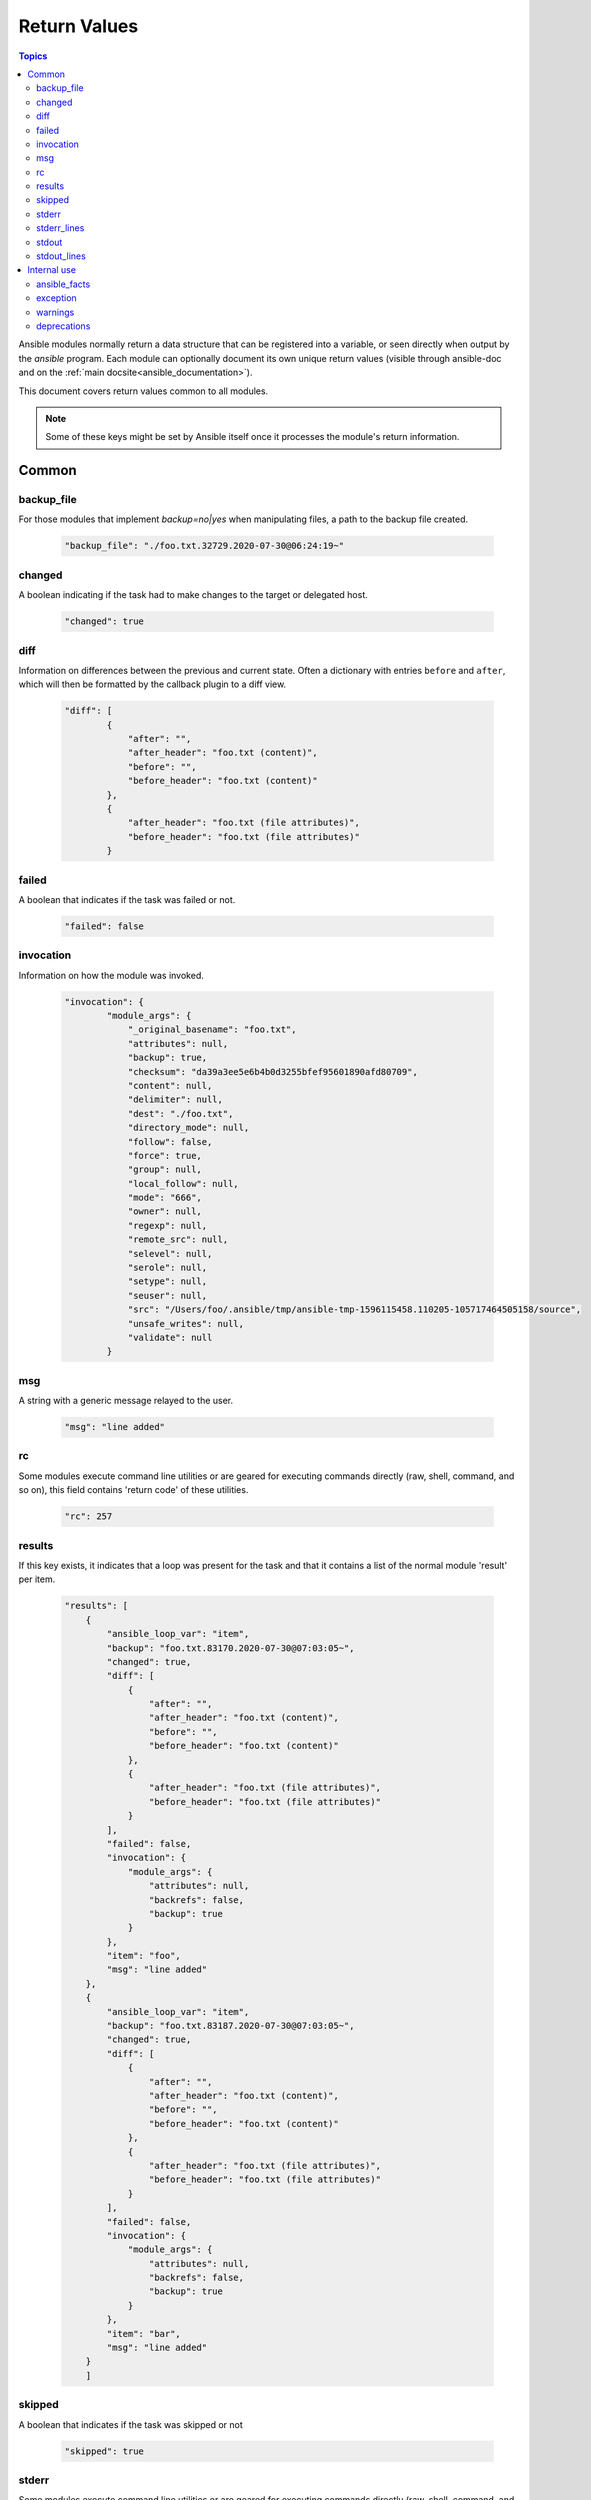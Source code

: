 .. _common_return_values:

Return Values
-------------

.. contents:: Topics

Ansible modules normally return a data structure that can be registered into a variable, or seen directly when output by
the `ansible` program. Each module can optionally document its own unique return values (visible through ansible-doc and on the :ref:`main docsite<ansible_documentation>`).

This document covers return values common to all modules.

.. note:: Some of these keys might be set by Ansible itself once it processes the module's return information.


Common
^^^^^^

backup_file
```````````
For those modules that implement `backup=no|yes` when manipulating files, a path to the backup file created.

    .. code-block:: console

      "backup_file": "./foo.txt.32729.2020-07-30@06:24:19~"


changed
```````
A boolean indicating if the task had to make changes to the target or delegated host.

    .. code-block:: console

        "changed": true

diff
````
Information on differences between the previous and current state. Often a dictionary with entries ``before`` and ``after``, which will then be formatted by the callback plugin to a diff view.

    .. code-block:: console

        "diff": [
                {
                    "after": "",
                    "after_header": "foo.txt (content)",
                    "before": "",
                    "before_header": "foo.txt (content)"
                },
                {
                    "after_header": "foo.txt (file attributes)",
                    "before_header": "foo.txt (file attributes)"
                }

failed
``````
A boolean that indicates if the task was failed or not.

    .. code-block:: console

        "failed": false

invocation
``````````
Information on how the module was invoked.

    .. code-block:: console

        "invocation": {
                "module_args": {
                    "_original_basename": "foo.txt",
                    "attributes": null,
                    "backup": true,
                    "checksum": "da39a3ee5e6b4b0d3255bfef95601890afd80709",
                    "content": null,
                    "delimiter": null,
                    "dest": "./foo.txt",
                    "directory_mode": null,
                    "follow": false,
                    "force": true,
                    "group": null,
                    "local_follow": null,
                    "mode": "666",
                    "owner": null,
                    "regexp": null,
                    "remote_src": null,
                    "selevel": null,
                    "serole": null,
                    "setype": null,
                    "seuser": null,
                    "src": "/Users/foo/.ansible/tmp/ansible-tmp-1596115458.110205-105717464505158/source",
                    "unsafe_writes": null,
                    "validate": null
                }

msg
```
A string with a generic message relayed to the user.

    .. code-block:: console

        "msg": "line added"

rc
``
Some modules execute command line utilities or are geared for executing commands directly (raw, shell, command, and so on), this field contains 'return code' of these utilities.

    .. code-block:: console

        "rc": 257

results
```````
If this key exists, it indicates that a loop was present for the task and that it contains a list of the normal module 'result' per item.

    .. code-block:: console

        "results": [
            {
                "ansible_loop_var": "item",
                "backup": "foo.txt.83170.2020-07-30@07:03:05~",
                "changed": true,
                "diff": [
                    {
                        "after": "",
                        "after_header": "foo.txt (content)",
                        "before": "",
                        "before_header": "foo.txt (content)"
                    },
                    {
                        "after_header": "foo.txt (file attributes)",
                        "before_header": "foo.txt (file attributes)"
                    }
                ],
                "failed": false,
                "invocation": {
                    "module_args": {
                        "attributes": null,
                        "backrefs": false,
                        "backup": true
                    }
                },
                "item": "foo",
                "msg": "line added"
            },
            {
                "ansible_loop_var": "item", 
                "backup": "foo.txt.83187.2020-07-30@07:03:05~",
                "changed": true,
                "diff": [
                    {
                        "after": "",
                        "after_header": "foo.txt (content)",
                        "before": "",
                        "before_header": "foo.txt (content)"
                    },
                    {
                        "after_header": "foo.txt (file attributes)",
                        "before_header": "foo.txt (file attributes)"
                    }
                ],
                "failed": false,
                "invocation": {
                    "module_args": {
                        "attributes": null,
                        "backrefs": false,
                        "backup": true
                    }
                },
                "item": "bar",
                "msg": "line added"
            }
            ]

skipped
```````
A boolean that indicates if the task was skipped or not

    .. code-block:: console
    
        "skipped": true

stderr
``````
Some modules execute command line utilities or are geared for executing commands directly (raw, shell, command, and so on), this field contains the error output of these utilities.

    .. code-block:: console

        "stderr": "ls: foo: No such file or directory"

stderr_lines
````````````
When `stderr` is returned we also always provide this field which is a list of strings, one item per line from the original.

    .. code-block:: console

        "stderr_lines": [
                "ls: doesntexist: No such file or directory"
                ]

stdout
``````
Some modules execute command line utilities or are geared for executing commands directly (raw, shell, command, and so on). This field contains the normal output of these utilities.

    .. code-block:: console

        "stdout": "foo!"

stdout_lines
````````````
When `stdout` is returned, Ansible always provides a list of strings, each containing one item per line from the original output.

    .. code-block:: console

        "stdout_lines": [
        "foo!"
        ]


.. _internal_return_values:

Internal use
^^^^^^^^^^^^

These keys can be added by modules but will be removed from registered variables; they are 'consumed' by Ansible itself.

ansible_facts
`````````````
This key should contain a dictionary which will be appended to the facts assigned to the host. These will be directly accessible and don't require using a registered variable.

exception
`````````
This key can contain traceback information caused by an exception in a module. It will only be displayed on high verbosity (-vvv).

warnings
````````
This key contains a list of strings that will be presented to the user.

deprecations
````````````
This key contains a list of dictionaries that will be presented to the user. Keys of the dictionaries are `msg` and `version`, values are string, value for the `version` key can be an empty string.

.. seealso::

   :ref:`list_of_collections`
       Browse existing collections, modules, and plugins
   `GitHub modules directory <https://github.com/ansible/ansible/tree/devel/lib/ansible/modules>`_
       Browse source of core and extras modules
   `Mailing List <https://groups.google.com/group/ansible-devel>`_
       Development mailing list
   :ref:`communication_irc`
       How to join ansible chat channels
